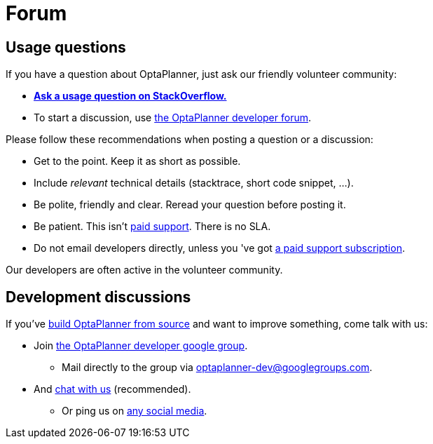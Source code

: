 = Forum
:awestruct-layout: base
:showtitle:

== Usage questions

If you have a question about OptaPlanner, just ask our friendly volunteer community:

* *http://stackoverflow.com/questions/tagged/optaplanner[Ask a usage question on StackOverflow.]*

* To start a discussion, use https://groups.google.com/forum/#!forum/optaplanner-dev[the OptaPlanner developer forum].

Please follow these recommendations when posting a question or a discussion:

* Get to the point. Keep it as short as possible.
* Include _relevant_ technical details (stacktrace, short code snippet, ...).
* Be polite, friendly and clear. Reread your question before posting it.
* Be patient. This isn't link:product.html[paid support]. There is no SLA.
* Do not email developers directly, unless you 've got link:product.html[a paid support subscription].

Our developers are often active in the volunteer community.

== Development discussions

If you've link:../code/sourceCode.html[build OptaPlanner from source] and want to improve something, come talk with us:

* Join https://groups.google.com/forum/#!forum/optaplanner-dev[the OptaPlanner developer google group].

** Mail directly to the group via mailto:optaplanner-dev@googlegroups.com[optaplanner-dev@googlegroups.com].

* And link:chat.html[chat with us] (recommended).

** Or ping us on link:socialMedia.html[any social media].
